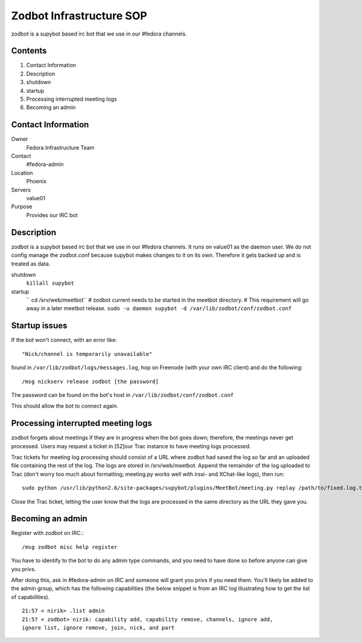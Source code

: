 .. title: Zodbot Infrastucture SOP
.. slug: infra-zodbot
.. date: 2014-12-18
.. taxonomy: Contributors/Infrastructure

=========================
Zodbot Infrastructure SOP
=========================

zodbot is a supybot based irc bot that we use in our #fedora channels.

Contents
========

1. Contact Information
2. Description
3. shutdown
4. startup
5. Processing interrupted meeting logs
6. Becoming an admin

Contact Information
===================

Owner
	 Fedora Infrastructure Team
Contact
	 #fedora-admin
Location
	 Phoenix
Servers
	 value01
Purpose
	 Provides our IRC bot

Description
===========

zodbot is a supybot based irc bot that we use in our #fedora channels.
It runs on value01 as the daemon user. We do not config manage the
zodbot.conf because supybot makes changes to it on its own. Therefore it
gets backed up and is treated as data.

shutdown
  ``killall supybot``

startup
  `` cd /srv/web/meetbot`` 
  # zodbot current needs to be started in the meetbot directory.
  # This requirement will go away in a later meetbot release.
  ``sudo -u daemon supybot -d /var/lib/zodbot/conf/zodbot.conf``

Startup issues
==============

If the bot won't connect, with an error like::

  "Nick/channel is temporarily unavailable"

found in ``/var/lib/zodbot/logs/messages.log``, hop on Freenode (with your own
IRC client) and do the following::
  
  /msg nickserv release zodbot [the password]

The password can be found on the bot's host in
``/var/lib/zodbot/conf/zodbot.conf``

This should allow the bot to connect again.

Processing interrupted meeting logs
===================================

zodbot forgets about meetings if they are in progress when the bot goes
down; therefore, the meetings never get processed. Users may request a
ticket in [52]our Trac instance to have meeting logs processed.

Trac tickets for meeting log processing should consist of a URL where
zodbot had saved the log so far and an uploaded file containing the rest
of the log. The logs are stored in /srv/web/meetbot. Append the remainder
of the log uploaded to Trac (don't worry too much about formatting;
meeting.py works well with irssi- and XChat-like logs), then run::

  sudo python /usr/lib/python2.6/site-packages/supybot/plugins/MeetBot/meeting.py replay /path/to/fixed.log.txt

Close the Trac ticket, letting the user know that the logs are processed
in the same directory as the URL they gave you.

Becoming an admin
=================

Register with zodbot on IRC.::

  /msg zodbot misc help register

You have to identify to the bot to do any admin type commands, and you
need to have done so before anyone can give you privs.

After doing this, ask in #fedora-admin on IRC and someone will grant you
privs if you need them. You'll likely be added to the admin group, which
has the following capabilities (the below snippet is from an IRC log
illustrating how to get the list of capabilities).

::

  21:57 < nirik> .list admin
  21:57 < zodbot> nirik: capability add, capability remove, channels, ignore add,
  ignore list, ignore remove, join, nick, and part

